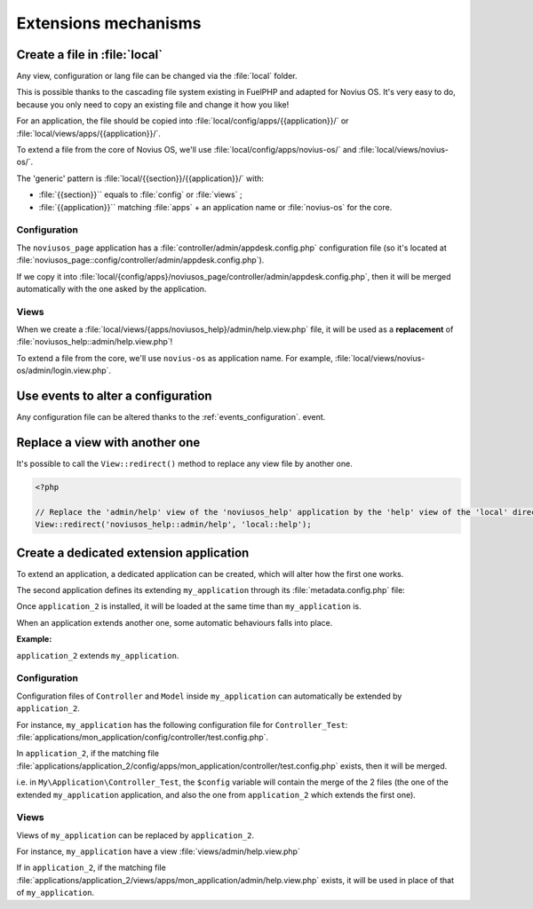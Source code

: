 Extensions mechanisms
#####################


Create a file in :file:`local`
******************************

Any view, configuration or lang file can be changed via the :file:`local` folder.

This is possible thanks to the cascading file system existing in FuelPHP and adapted for Novius OS. It's very easy to
do, because you only need to copy an existing file and change it how you like!

For an application, the file should be copied into :file:`local/config/apps/{{application}}/` or
:file:`local/views/apps/{{application}}/`.

To extend a file from the core of Novius OS, we'll use :file:`local/config/apps/novius-os/` and
:file:`local/views/novius-os/`.

The 'generic' pattern is :file:`local/{{section}}/{{application}}/` with:

* :file:`{{section}}`` equals to :file:`config` or :file:`views` ;
* :file:`{{application}}`` matching :file:`apps` + an application name or :file:`novius-os` for the core.

Configuration
=============

The ``noviusos_page`` application has a :file:`controller/admin/appdesk.config.php` configuration file (so it's located
at :file:`noviusos_page::config/controller/admin/appdesk.config.php`).

If we copy it into :file:`local/{config/apps}/noviusos_page/controller/admin/appdesk.config.php`, then it will be
merged automatically with the one asked by the application.

Views
=====

When we create a :file:`local/views/{apps/noviusos_help}/admin/help.view.php` file, it will be used as a
**replacement** of :file:`noviusos_help::admin/help.view.php`!

To extend a file from the core, we'll use ``novius-os`` as application name. For example,
:file:`local/views/novius-os/admin/login.view.php`.


Use events to alter a configuration
***********************************

Any configuration file can be altered thanks to the :ref:`events_configuration`. event.


Replace a view with another one
*******************************

It's possible to call the ``View::redirect()`` method to replace any view file by another one.


.. code-block:: php

    <?php

    // Replace the 'admin/help' view of the 'noviusos_help' application by the 'help' view of the 'local' directory
    View::redirect('noviusos_help::admin/help', 'local::help');


Create a dedicated extension application
****************************************

To extend an application, a dedicated application can be created, which will alter how the first one works.

The second application defines its extending ``my_application`` through its :file:`metadata.config.php` file:

.. code-block:: php
   :emphasize-lines: 5-6

    <?php

    return array(
        'name' => 'Application 2',
        // It's an extension application
        'extends' => array(
            'my_application',
        );
    );


Once ``application_2`` is installed, it will be loaded at the same time than ``my_application`` is.

When an application extends another one, some automatic behaviours falls into place.

.. seealso:: :ref:`Metadata extends API<api:php/configuration/metadata/extends>`.

**Example:**

``application_2`` extends ``my_application``.

Configuration
=============

Configuration files of ``Controller`` and ``Model`` inside ``my_application`` can automatically be extended by ``application_2``.

For instance, ``my_application`` has the following configuration file for ``Controller_Test``: :file:`applications/mon_application/config/controller/test.config.php`.

In ``application_2``, if the matching file :file:`applications/application_2/config/apps/mon_application/controller/test.config.php` exists, then it will be merged.

i.e. in ``My\Application\Controller_Test``, the ``$config`` variable will contain the merge of the 2 files (the one of
the extended ``my_application`` application, and also the one from ``application_2`` which extends the first one).

Views
=====

Views of ``my_application`` can be replaced by ``application_2``.

For instance, ``my_application`` have a view :file:`views/admin/help.view.php`

If in ``application_2``, if the matching file :file:`applications/application_2/views/apps/mon_application/admin/help.view.php` exists, it will be used in place of that of ``my_application``.
